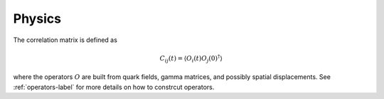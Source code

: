 Physics
=======

The correlation matrix is defined as

..  math::
    C_{ij}(t) = \langle O_i(t) O_j(0)^{\dagger} \rangle

where the operators :math:`O` are built from quark fields, gamma matrices, and possibly
spatial displacements.  See :ref:`operators-label` for more details on how to constrcut
operators.

